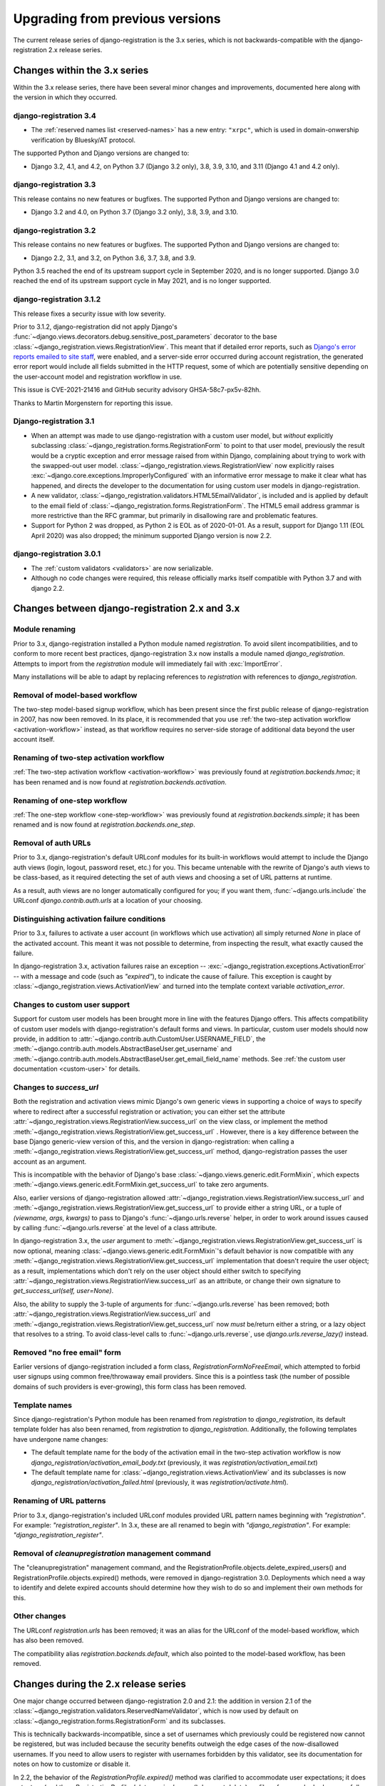 .. _upgrade:


Upgrading from previous versions
================================

The current release series of django-registration is the 3.x series,
which is not backwards-compatible with the django-registration 2.x
release series.


Changes within the 3.x series
-----------------------------

Within the 3.x release series, there have been several minor changes
and improvements, documented here along with the version in which they
occurred.

django-registration 3.4
~~~~~~~~~~~~~~~~~~~~~~~

* The :ref:`reserved names list <reserved-names>` has a new entry: ``"xrpc"``,
  which is used in domain-onwership verification by Bluesky/AT protocol.

The supported Python and Django versions are changed to:

* Django 3.2, 4.1, and 4.2, on Python 3.7 (Django 3.2 only), 3.8, 3.9, 3.10,
  and 3.11 (Django 4.1 and 4.2 only).

django-registration 3.3
~~~~~~~~~~~~~~~~~~~~~~~

This release contains no new features or bugfixes. The supported
Python and Django versions are changed to:

* Django 3.2 and 4.0, on Python 3.7 (Django 3.2 only), 3.8, 3.9, and 3.10.

django-registration 3.2
~~~~~~~~~~~~~~~~~~~~~~~

This release contains no new features or bugfixes. The supported
Python and Django versions are changed to:

* Django 2.2, 3.1, and 3.2, on Python 3.6, 3.7, 3.8, and 3.9.

Python 3.5 reached the end of its upstream support cycle in September
2020, and is no longer supported. Django 3.0 reached the end of its
upstream support cycle in May 2021, and is no longer supported.

django-registration 3.1.2
~~~~~~~~~~~~~~~~~~~~~~~~~

This release fixes a security issue with low severity.

Prior to 3.1.2, django-registration did not apply Django's
:func:`~django.views.decorators.debug.sensitive_post_parameters`
decorator to the base
:class:`~django_registration.views.RegistrationView`. This meant that
if detailed error reports, such as `Django's error reports emailed to
site staff
<https://docs.djangoproject.com/en/3.1/howto/error-reporting/#email-reports>`_,
were enabled, and a server-side error occurred during account
registration, the generated error report would include all fields
submitted in the HTTP request, some of which are potentially sensitive
depending on the user-account model and registration workflow in use.

This issue is CVE-2021-21416 and GitHub security advisory
GHSA-58c7-px5v-82hh.

Thanks to Martin Morgenstern for reporting this issue.

Django-registration 3.1
~~~~~~~~~~~~~~~~~~~~~~~

* When an attempt was made to use django-registration with a custom
  user model, but *without* explicitly subclassing
  :class:`~django_registration.forms.RegistrationForm` to point to
  that user model, previously the result would be a cryptic exception
  and error message raised from within Django, complaining about
  trying to work with the swapped-out user
  model. :class:`~django_registration.views.RegistrationView` now
  explicitly raises
  :exc:`~django.core.exceptions.ImproperlyConfigured` with an
  informative error message to make it clear what has happened, and
  directs the developer to the documentation for using custom user
  models in django-registration.

* A new validator,
  :class:`~django_registration.validators.HTML5EmailValidator`, is
  included and is applied by default to the email field of
  :class:`~django_registration.forms.RegistrationForm`. The HTML5
  email address grammar is more restrictive than the RFC grammar, but
  primarily in disallowing rare and problematic features.

* Support for Python 2 was dropped, as Python 2 is EOL as of
  2020-01-01. As a result, support for Django 1.11 (EOL April 2020)
  was also dropped; the minimum supported Django version is now 2.2.


django-registration 3.0.1
~~~~~~~~~~~~~~~~~~~~~~~~~

* The :ref:`custom validators <validators>` are now serializable.

* Although no code changes were required, this release officially
  marks itself compatible with Python 3.7 and with django 2.2.


Changes between django-registration 2.x and 3.x
-----------------------------------------------

Module renaming
~~~~~~~~~~~~~~~

Prior to 3.x, django-registration installed a Python module named
`registration`. To avoid silent incompatibilities, and to conform to
more recent best practices, django-registration 3.x now installs a
module named `django_registration`. Attempts to import from the
`registration` module will immediately fail with :exc:`ImportError`.

Many installations will be able to adapt by replacing references to
`registration` with references to `django_registration`.


Removal of model-based workflow
~~~~~~~~~~~~~~~~~~~~~~~~~~~~~~~

The two-step model-based signup workflow, which has been present since
the first public release of django-registration in 2007, has now been
removed. In its place, it is recommended that you use :ref:`the
two-step activation workflow <activation-workflow>` instead, as that
workflow requires no server-side storage of additional data beyond the
user account itself.


Renaming of two-step activation workflow
~~~~~~~~~~~~~~~~~~~~~~~~~~~~~~~~~~~~~~~~

:ref:`The two-step activation workflow <activation-workflow>` was
previously found at `registration.backends.hmac`; it has been
renamed and is now found at `registration.backends.activation`.


Renaming of one-step workflow
~~~~~~~~~~~~~~~~~~~~~~~~~~~~~

:ref:`The one-step workflow <one-step-workflow>` was previously found
at `registration.backends.simple`; it has been renamed and is now
found at `registration.backends.one_step`.


Removal of auth URLs
~~~~~~~~~~~~~~~~~~~~

Prior to 3.x, django-registration's default URLconf modules for its
built-in workflows would attempt to include the Django auth views
(login, logout, password reset, etc.) for you. This became untenable
with the rewrite of Django's auth views to be class-based, as it
required detecting the set of auth views and choosing a set of URL
patterns at runtime.

As a result, auth views are no longer automatically configured for
you; if you want them, :func:`~django.urls.include` the URLconf
`django.contrib.auth.urls` at a location of your choosing.


Distinguishing activation failure conditions
~~~~~~~~~~~~~~~~~~~~~~~~~~~~~~~~~~~~~~~~~~~~

Prior to 3.x, failures to activate a user account (in workflows which
use activation) all simply returned `None` in place of the activated
account. This meant it was not possible to determine, from inspecting
the result, what exactly caused the failure.

In django-registration 3.x, activation failures raise an exception --
:exc:`~django_registration.exceptions.ActivationError` -- with a
message and code (such as `"expired"`), to indicate the cause of
failure. This exception is caught by
:class:`~django_registration.views.ActivationView` and turned into the
template context variable `activation_error`.


Changes to custom user support
~~~~~~~~~~~~~~~~~~~~~~~~~~~~~~

Support for custom user models has been brought more in line with the
features Django offers. This affects compatibility of custom user
models with django-registration's default forms and views. In
particular, custom user models should now provide, in addition to
:attr:`~django.contrib.auth.CustomUser.USERNAME_FIELD`, the
:meth:`~django.contrib.auth.models.AbstractBaseUser.get_username` and
:meth:`~django.contrib.auth.models.AbstractBaseUser.get_email_field_name`
methods. See :ref:`the custom user documentation <custom-user>` for
details.


Changes to `success_url`
~~~~~~~~~~~~~~~~~~~~~~~~~~

Both the registration and activation views mimic Django's own generic
views in supporting a choice of ways to specify where to redirect
after a successful registration or activation; you can either set the
attribute
:attr:`~django_registration.views.RegistrationView.success_url` on the
view class, or implement the method
:meth:`~django_registration.views.RegistrationView.get_success_url`
. However, there is a key difference between the base Django
generic-view version of this, and the version in django-registration:
when calling a
:meth:`~django_registration.views.RegistrationView.get_success_url`
method, django-registration passes the user account as an argument.

This is incompatible with the behavior of Django's base
:class:`~django.views.generic.edit.FormMixin`, which expects
:meth:`~django.views.generic.edit.FormMixin.get_success_url` to take
zero arguments.

Also, earlier versions of django-registration allowed
:attr:`~django_registration.views.RegistrationView.success_url` and
:meth:`~django_registration.views.RegistrationView.get_success_url` to
provide either a string URL, or a tuple of `(viewname, args,
kwargs)` to pass to Django's :func:`~django.urls.reverse` helper, in
order to work around issues caused by calling
:func:`~django.urls.reverse` at the level of a class attribute.

In django-registration 3.x, the `user` argument to
:meth:`~django_registration.views.RegistrationView.get_success_url` is
now optional, meaning :class:`~django.views.generic.edit.FormMixin`'s
default behavior is now compatible with any
:meth:`~django_registration.views.RegistrationView.get_success_url`
implementation that doesn't require the user object; as a result,
implementations which don't rely on the user object should either
switch to specifying
:attr:`~django_registration.views.RegistrationView.success_url` as an
attribute, or change their own signature to `get_success_url(self,
user=None)`.

Also, the ability to supply the 3-tuple of arguments for
:func:`~django.urls.reverse` has been removed; both
:attr:`~django_registration.views.RegistrationView.success_url` and
:meth:`~django_registration.views.RegistrationView.get_success_url`
now *must* be/return either a string, or a lazy object that resolves
to a string. To avoid class-level calls to
:func:`~django.urls.reverse`, use `django.urls.reverse_lazy()`
instead.


Removed "no free email" form
~~~~~~~~~~~~~~~~~~~~~~~~~~~~

Earlier versions of django-registration included a form class,
`RegistrationFormNoFreeEmail`, which attempted to forbid user
signups using common free/throwaway email providers. Since this is a
pointless task (the number of possible domains of such providers is
ever-growing), this form class has been removed.


Template names
~~~~~~~~~~~~~~

Since django-registration's Python module has been renamed from
`registration` to `django_registration`, its default template
folder has also been renamed, from `registration` to
`django_registration`. Additionally, the following templates have
undergone name changes:

* The default template name for the body of the activation email in
  the two-step activation workflow is now
  `django_registration/activation_email_body.txt` (previously, it
  was `registration/activation_email.txt`)

* The default template name for
  :class:`~django_registration.views.ActivationView` and its
  subclasses is now `django_registration/activation_failed.html`
  (previously, it was `registration/activate.html`).


Renaming of URL patterns
~~~~~~~~~~~~~~~~~~~~~~~~

Prior to 3.x, django-registration's included URLconf modules provided
URL pattern names beginning with `"registration"`. For example:
`"registration_register"`. In 3.x, these are all renamed to begin
with `"django_registration"`. For example:
`"django_registration_register"`.

Removal of `cleanupregistration` management command
~~~~~~~~~~~~~~~~~~~~~~~~~~~~~~~~~~~~~~~~~~~~~~~~~~~

The "cleanupregistration" management command, and the
RegistrationProfile.objects.delete_expired_users() and
RegistrationProfile.objects.expired() methods, were removed
in django-registration 3.0.
Deployments which need a way to identify and delete
expired accounts should determine how they wish to do so
and implement their own methods for this.

Other changes
~~~~~~~~~~~~~

The URLconf `registration.urls` has been removed; it was an alias
for the URLconf of the model-based workflow, which has also been
removed.

The compatibility alias `registration.backends.default`, which also
pointed to the model-based workflow, has been removed.


Changes during the 2.x release series
-------------------------------------

One major change occurred between django-registration 2.0 and 2.1: the
addition in version 2.1 of the
:class:`~django_registration.validators.ReservedNameValidator`, which is now
used by default on :class:`~django_registration.forms.RegistrationForm` and
its subclasses.

This is technically backwards-incompatible, since a set of usernames
which previously could be registered now cannot be registered, but was
included because the security benefits outweigh the edge cases of the
now-disallowed usernames. If you need to allow users to register with
usernames forbidden by this validator, see its documentation for notes
on how to customize or disable it.

In 2.2, the behavior of the `RegistrationProfile.expired()` method
was clarified to accommodate user expectations; it does *not* return
(and thus, `RegistrationProfile.delete_expired_users()` does not
delete) profiles of users who had successfully activated.

In django-registration 2.3, the new validators
:func:`~django_registration.validators.validate_confusables` and
:func:`~django_registration.validators.validate_confusables_email` were
added, and are applied by default to the username field and email
field, respectively, of registration forms. This may cause some
usernames which previously were accepted to no longer be accepted, but
like the reserved-name validator this change was made because its
security benefits significantly outweigh the edge cases in which it
might disallow an otherwise-acceptable username or email address. If
for some reason you need to allow registration with usernames or email
addresses containing potentially dangerous use of Unicode, you can
subclass the registration form and remove these validators, though
doing so is not recommended.


Versions prior to 2.0
---------------------

A 1.0 release of django-registration existed, but the 2.x series was
compatible with it.

Prior to 1.0, the most widely-adopted version of django-registration
was 0.8; the changes from 0.8 to 2.x were large and significant, and
if any installations on 0.8 still exist and wish to upgrade to more
recent versions, it is likely the most effective route will be to
discard all code using 0.8 and start over from scratch with a 3.x
release.
